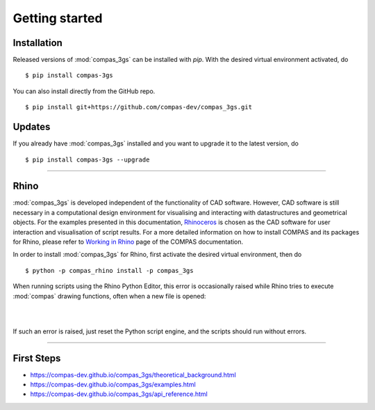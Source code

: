 ********************************************************************************
Getting started
********************************************************************************

.. _Anaconda: https://www.continuum.io/
.. _EPD: https://www.enthought.com/products/epd/

.. highlight:: bash


Installation
============

Released versions of :mod:`compas_3gs` can be installed with *pip*.
With the desired virtual environment activated, do

::

    $ pip install compas-3gs


You can also install directly from the GitHub repo.

::

    $ pip install git+https://github.com/compas-dev/compas_3gs.git


Updates
=======

If you already have :mod:`compas_3gs` installed and you want to upgrade it to the latest version, do

::

    $ pip install compas-3gs --upgrade


----


Rhino
=====

:mod:`compas_3gs` is developed independent of the functionality of CAD software.
However, CAD software is still necessary in a computational design environment for visualising and interacting with datastructures and geometrical objects.
For the examples presented in this documentation, `Rhinoceros <https://www.rhino3d.com/>`_ is chosen as the CAD software for user interaction and visualisation of script results.
For a more detailed information on how to install COMPAS and its packages for Rhino, please refer to `Working in Rhino <https://compas-dev.github.io/main/renvironments/rhino.html>`_ page of the COMPAS documentation.

In order to install :mod:`compas_3gs` for Rhino, first activate the desired virtual environment, then do

::

    $ python -p compas_rhino install -p compas_3gs

When running scripts using the Rhino Python Editor, this error is occasionally raised while Rhino tries to execute :mod:`compas` drawing functions, often when a new file is opened:

|

.. image:: _images/ironpython_error.png
   :width: 100 %

|

If such an error is raised, just reset the Python script engine, and the scripts should run without errors.


----


First Steps
===========

* https://compas-dev.github.io/compas_3gs/theoretical_background.html
* https://compas-dev.github.io/compas_3gs/examples.html
* https://compas-dev.github.io/compas_3gs/api_reference.html
